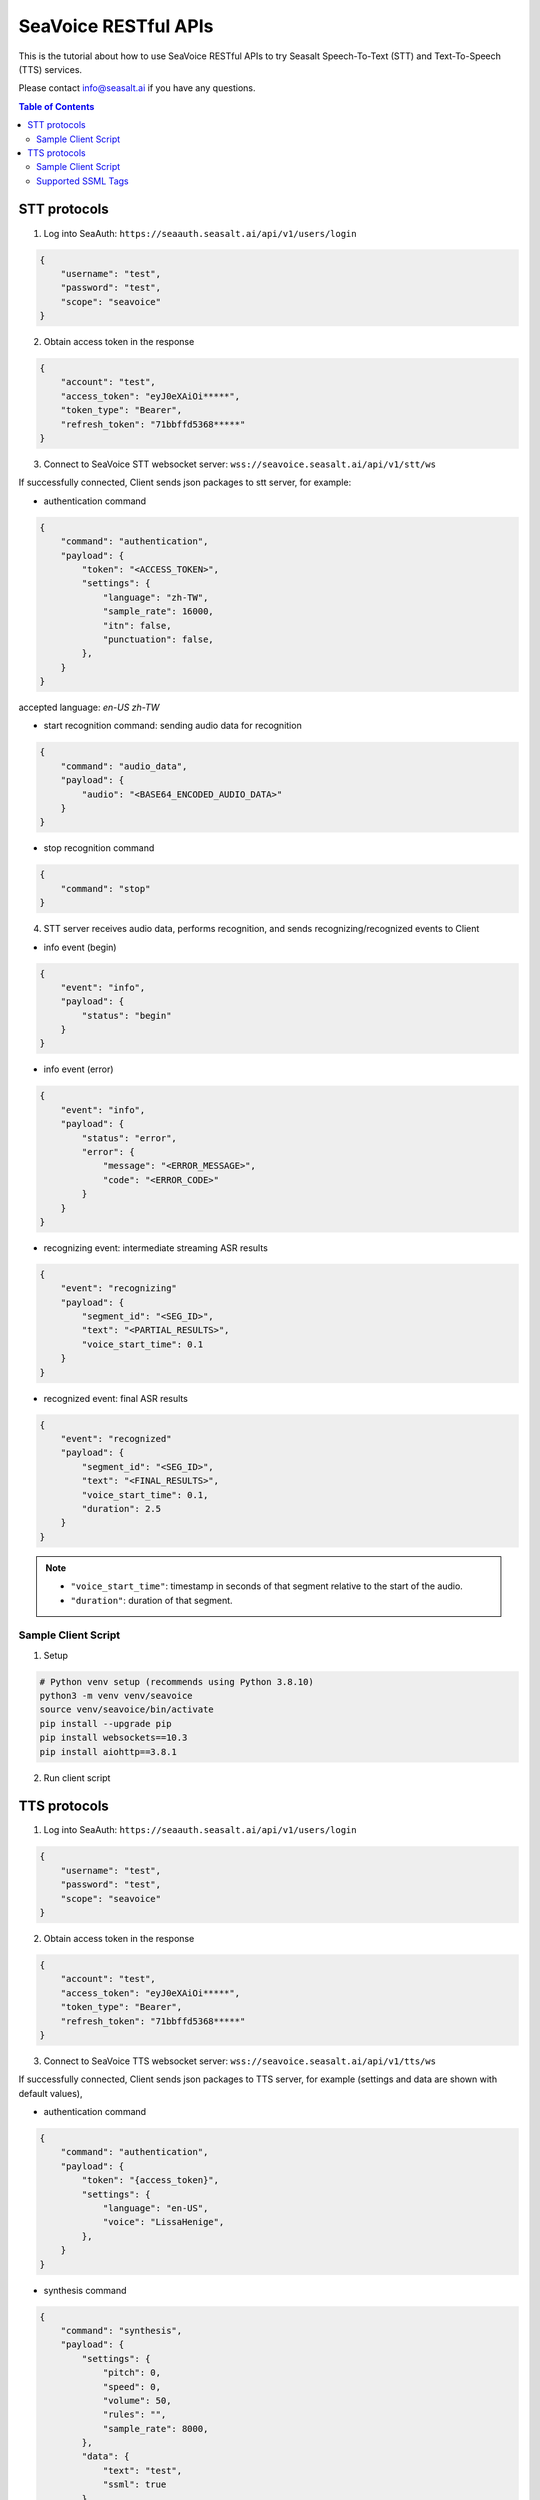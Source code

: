 .. _seavoice_restful_apis_tutorial:

SeaVoice RESTful APIs
=====================

This is the tutorial about how to use SeaVoice RESTful APIs to try Seasalt Speech-To-Text (STT) and Text-To-Speech (TTS) services.

Please contact info@seasalt.ai if you have any questions.

.. contents:: Table of Contents
    :local:
    :depth: 3

STT protocols
-------------

1. Log into SeaAuth: ``https://seaauth.seasalt.ai/api/v1/users/login``

.. code-block:: JSON

    {
        "username": "test",
        "password": "test",
        "scope": "seavoice"
    }


2. Obtain access token in the response

.. code-block:: JSON
    
    {
        "account": "test",
        "access_token": "eyJ0eXAiOi*****",
        "token_type": "Bearer",
        "refresh_token": "71bbffd5368*****"
    }

3. Connect to SeaVoice STT websocket server: ``wss://seavoice.seasalt.ai/api/v1/stt/ws``

If successfully connected, Client sends json packages to stt server, for example:

- authentication command

.. code-block:: JSON
    
    {
        "command": "authentication",
        "payload": {
            "token": "<ACCESS_TOKEN>",
            "settings": {
                "language": "zh-TW",
                "sample_rate": 16000,
                "itn": false,
                "punctuation": false,
            },
        }
    }
accepted language: `en-US` `zh-TW`

- start recognition command: sending audio data for recognition

.. code-block:: JSON
    
    {
        "command": "audio_data",
        "payload": {
            "audio": "<BASE64_ENCODED_AUDIO_DATA>"
        }
    }


- stop recognition command

.. code-block:: JSON

    {
        "command": "stop"
    }

4. STT server receives audio data, performs recognition, and sends recognizing/recognized events to Client

- info event (begin)

.. code-block:: JSON

    {
        "event": "info",
        "payload": {
            "status": "begin"
        }
    }

- info event (error)

.. code-block:: JSON

    {
        "event": "info",
        "payload": {
            "status": "error",
            "error": {
                "message": "<ERROR_MESSAGE>",
                "code": "<ERROR_CODE>"
            }
        }
    }

- recognizing event: intermediate streaming ASR results

.. code-block:: JSON

    {
        "event": "recognizing"
        "payload": {
            "segment_id": "<SEG_ID>",
            "text": "<PARTIAL_RESULTS>",
            "voice_start_time": 0.1
        }
    }

- recognized event: final ASR results

.. code-block:: JSON

    {
        "event": "recognized"
        "payload": {
            "segment_id": "<SEG_ID>",
            "text": "<FINAL_RESULTS>",
            "voice_start_time": 0.1,
            "duration": 2.5
        }
    }


.. NOTE::

    - ``"voice_start_time"``: timestamp in seconds of that segment relative to the start of the audio.
    - ``"duration"``: duration of that segment.


Sample Client Script
**********

1. Setup

.. code-block:: bash

    # Python venv setup (recommends using Python 3.8.10)
    python3 -m venv venv/seavoice
    source venv/seavoice/bin/activate
    pip install --upgrade pip
    pip install websockets==10.3
    pip install aiohttp==3.8.1

2. Run client script

.. code-block:: python
    #!/usr/bin/env python3
    # -*- coding: utf-8 -*-

    # Copyright 2022  Seasalt AI, Inc

    """Client script for stt endpoint

    prerequisite:
    python 3.8
    python package:
    - aiohttp==3.8.1
    - websockets==10.3

    Usage:

    python stt_client.py \
    --account test \
    --password test \
    --lang zh-TW \
    --audio-path test_audio.wav \
    --sample-rate 8000

    `--lang`: supports `zh-tw`, `en-us`
    `--sample_rate`: optional, set the sample rate of synthesized speech
    """

    import argparse
    import asyncio
    import base64
    import json
    from enum import Enum
    from pathlib import Path
    from urllib.parse import urljoin

    import aiohttp
    import websockets

    SEAAUTH_SCOPE_NAME: str = "seavoice"
    CHUNK_SIZE: int = 5000


    class Language(str, Enum):
    EN_US = "en-US"
    ZH_TW = "zh-TW"


    async def main(args: argparse.Namespace):
    auth_result = await _login_seaauth(args.account, args.password)
    await _do_stt(args, auth_result)


    async def _login_seaauth(account: str, password: str) -> dict:
    """Login with SeaAuth.
    Example of response:
        {
            "account": "test",
            "access_token": "eyJ0eXAiOi*****",
            "token_type": "Bearer",
            "refresh_token": "71bbffd5368*****"
        }
    """
    payload = {"username": account, "password": password, "scope": SEAAUTH_SCOPE_NAME}
    data = aiohttp.FormData()
    data.add_fields(*payload.items())
    async with aiohttp.ClientSession() as session:
        async with session.post(urljoin(args.seaauth_url, "/api/v1/users/login"), data=data) as response:
            if response.status >= 400:
                raise Exception(await response.text())
            data = await response.json()
            return data


    async def _do_stt(args: argparse.Namespace, auth_result: dict):
    stt_endpoint_url = urljoin(args.seavoice_ws_url, "/api/v1/stt/ws")
    async with websockets.connect(stt_endpoint_url) as websocket:
        is_begin, is_end = asyncio.Event(), asyncio.Event()

        await asyncio.gather(
            _receive_events(websocket, is_begin, is_end),
            _send_commands(args, auth_result, websocket, is_begin, is_end),
        )

        # wait for audio synthesized
        print("stt finished")


    async def _send_commands(
    args: argparse.Namespace,
    auth_result: dict,
    websocket,
    is_begin: asyncio.Event,
    is_end: asyncio.Event,
    ):
    await _send_authentication_command(args, websocket, auth_result)

    # wait until received the begin event from server
    await is_begin.wait()
    await _send_audio_data_chunkily(websocket, args.audio_path)
    await _send_stop_command(websocket)
    await is_end.wait()


    async def _receive_events(websocket, is_begin: asyncio.Event, is_end: asyncio.Event):
    async for message in websocket:
        event = json.loads(message)
        event_name = event.get("event", "")
        event_payload = event.get("payload", {})

        if event_name == "info":
            if event_payload.get("status") == "begin":
                print(f"received an info begin event: {event_payload}")
                is_begin.set()
            elif event_payload.get("status") == "error":
                print(f"received an info error event: {event_payload}")
                raise Exception(f"received an info error event: {event_payload}")
            elif event_payload.get("status") == "end":
                print("received an info end event")
                is_end.set()
            else:
                print(f"received an unknown info event: {event}")

        elif event_name == "recognizing" or event_name == "recognized":
            print(f"received an {event_name} event: {event_payload}")

        else:
            print(f"received an unknown event: {event}")


    async def _send_stop_command(websocket):
    command_str = json.dumps({"command": "stop"})
    await websocket.send(command_str)


    async def _send_authentication_command(args: argparse.Namespace, websocket, auth_result: dict):
    authentication_command = {
        "command": "authentication",
        "payload": {
            "token": auth_result["access_token"],
            "settings": {
                "language": args.lang,
                "sample_rate": args.sample_rate,
                "itn": args.enable_itn,
                "punctuation": args.enable_punctuation,
            },
        },
    }
    command_str = json.dumps(authentication_command)
    await websocket.send(command_str)


    async def _send_audio_data_chunkily(websocket, audio_path: str):
    with open(audio_path, "rb") as f:
        while True:
            audio = f.read(CHUNK_SIZE)
            if audio == b"":
                break
            await _send_one_audio_data_command(websocket, audio)


    async def _send_one_audio_data_command(websocket, audio: bytes):
    audio_data_command = {"command": "audio_data", "payload": base64.b64encode(audio).decode()}
    await websocket.send(json.dumps(audio_data_command))


    def _check_file_path_exists(audio_path: str):
    if not Path(audio_path).exists():
        raise Exception(f"No file exists at {audio_path}.")


    def _convert_argument_str_to_bool(args: argparse.Namespace) -> argparse.Namespace:
    args.enable_itn = args.enable_itn.lower() == "true"
    args.enable_punctuation = args.enable_punctuation.lower() == "true"
    return args


    if __name__ == "__main__":
    parser = argparse.ArgumentParser()
    parser.add_argument("--account", type=str, required=True, help="account of a SeaAuth account.")
    parser.add_argument("--password", type=str, required=True, help="password of a SeaAuth account.")
    parser.add_argument(
        "--lang",
        type=str,
        required=True,
        choices=[lang for lang in Language],
        help='Language of TTS server, must in ["zh-TW", "en-US"]',
    )
    parser.add_argument(
        "--sample-rate",
        dest="sample_rate",
        type=int,
        required=True,
        help="Set the sample rate of speech.",
    )
    parser.add_argument(
        "--audio-path",
        dest="audio_path",
        type=str,
        required=True,
        help="The path of wav file for speech to text.",
    )
    parser.add_argument(
        "--seaauth-url",
        dest="seaauth_url",
        type=str,
        required=False,
        default="https://seaauth.seasalt.ai",
        help="Url of SeaAuth.",
    )
    parser.add_argument(
        "--seavoice-ws-url",
        dest="seavoice_ws_url",
        type=str,
        required=False,
        default="wss://seavoice.seasalt.ai",
        help="Url of SeaVoice.",
    )
    parser.add_argument(
        "--enable-itn",
        dest="enable_itn",
        type=str,
        required=False,
        default="true",
        help="Enable the ITN feature(true or false), default is true.",
    )
    parser.add_argument(
        "--enable-punctuation",
        dest="enable_punctuation",
        type=str,
        required=False,
        default="true",
        help="Enable the punctuation feature(true or false), default is true.",
    )
    args = parser.parse_args()
    _check_file_path_exists(args.audio_path)
    args = _convert_argument_str_to_bool(args)
    asyncio.run(main(args))


TTS protocols
-------------

1. Log into SeaAuth: ``https://seaauth.seasalt.ai/api/v1/users/login``

.. code-block:: JSON

    {
        "username": "test",
        "password": "test",
        "scope": "seavoice"
    }


2. Obtain access token in the response

.. code-block:: JSON
    
    {
        "account": "test",
        "access_token": "eyJ0eXAiOi*****",
        "token_type": "Bearer",
        "refresh_token": "71bbffd5368*****"
    }

3. Connect to SeaVoice TTS websocket server: ``wss://seavoice.seasalt.ai/api/v1/tts/ws``

If successfully connected, Client sends json packages to TTS server, for example (settings and data are shown with default values),

- authentication command

.. code-block:: JSON
    
    {
        "command": "authentication",
        "payload": {
            "token": "{access_token}",
            "settings": {
                "language": "en-US",
                "voice": "LissaHenige",
            },
        }
    }


- synthesis command

.. code-block:: JSON
    
    {
        "command": "synthesis",
        "payload": {
            "settings": {
                "pitch": 0,
                "speed": 0,
                "volume": 50,
                "rules": "",
                "sample_rate": 8000,
            },
            "data": {
                "text": "test",
                "ssml": true
            }
        }
    }


.. NOTE::

  - <language> / <voice>: Choose from the following options
      - zh-TW
          - Tongtong
          - Vivian
      - en-US
          - MikeNorgaard
          - MoxieLabouche
          - LissaHenige
      
  - <pitch>
      - default: 0.0
      - range: [-5.0, 5.0] 
      - description: adjust the pitch of the synthesized voice, where positive values raise the pitch and negative values lower the pitch.
  - <speed>
      - default = 1.0
      - range: [0.0, 3.0]
      - description: adjust the speed of the synthesized voice, where values > 1.0 speed up the speech and values < 1.0 slows down the speech.
  - <volume>
      - default: 50.0
      - range: [0.0, 100.0]
      - description: adjust the volume of the synthesized voice, where values > 50.0 increases the volume and values < 50.0 decreases the volume.
  - <sample_rate>
      - default: 22050
      - range: [8000, 48000]
      - description: set the output audio sample rate
  - <rules>
      - default: (empty string)
      - description: pronunciation rules as a string in the following format "<WORD1> | <PRONUNCIATION1>\n<WORD2> | <PRONUNCIATION2>"
      - for "zh-TW", pronunciation can be specified in zhuyin, pinyin, or Chinese characters, e.g. "TSMC | 台積電\n你好 | ㄋㄧˇ ㄏㄠˇ\n為了 | wei4 le5"
      - for "en-US", pronunciation can be specified with English words, e.g. "XÆA12 | ex ash ay twelve\nSideræl|psydeereal"
  - <ssml>
      - default: false
      - description: should be True if <text> is an SSML string, i.e. using SSML tags. See :ref:`Supported SSML Tags` for more info.


6. After sending the package, Client calls ws.recv() to wait for TTS server to send the streaming audio data.

7. TTS server performs synthesis and keeps sending streaming audio data to Client. The audio package format is as follows:

.. code-block:: JSON

    {
        "status": <SEQ_STATUS>,
        "message": <MESSAGE>,
        "sid": <SEQ_ID>,
        "data":
        {
            "audio": <AUDIO_DATA>,
            "status": <STATUS>
        }
    }

.. NOTE::

    - <SEQ_STATUS>: Either "ok" or an error message
    - <MESSAGE>: Additional information based on the status
    - <SEQ_ID>: audio sequence id
    - <STATUS>: if status is 1 it means streaming synthesis is still in progress; if status is 2, it means synthesis is complete.


8. Client receives audio data frames.

9. After finishing processing all TEXT or SSML string, TTS server closes the websocket connection.


Sample Client Script
**********

1. Setup

.. code-block:: bash

    # Python venv setup (recommends using Python 3.8.10)
    python3 -m venv venv/seavoice
    source venv/seavoice/bin/activate
    pip install --upgrade pip
    pip install websockets==10.3
    pip install aiohttp==3.8.1

2. Run client script

.. code-block:: python

    #!/usr/bin/env python3
    # -*- coding: utf-8 -*-

    # Copyright 2022  Seasalt AI, Inc

    """TTS client script

    Usage:

    python tts_client.py \
      --account test \
      --password test \
      --lang zh-TW \
      --voice Tongtong \
      --text "你好這裡是nxcloud，今天的日期是<say-as interpret-as='date' format='m/d/Y'>10/11/2022</say-as>" \
      --rules "nxcloud | 牛信雲\n"

    `--lang`: supports `zh-tw`, `en-us`, `en-gb`
    `--text`: input text to synthesize, supports SSML format
    `--rules`: optional, globally applied pronunciation rules in the format of `<word> | <pronunciation>\n`
    `--pitch`: optional, adjust pitch of synthesized speech, must be > 0.01 or < -0.01
    `--speed`: optional, adjust speed of synthesized speech, must be > 1.01 or < 0.99
    `--sample-rate`: optional, set the sample rate of synthesized speech
    """

    import argparse
    import asyncio
    import base64
    import json
    import wave
    from enum import Enum
    from urllib.parse import urljoin

    import aiohttp
    import websockets

    SEAAUTH_SCOPE_NAME: str = "seavoice"

    VOICE_CHANNELS: int = 1
    VOICE_SAMPLE_WIDTH: int = 2


    class Voices(str, Enum):
        TONGTONG = "Tongtong"
        VIVIAN = "Vivian"
        MIKE_NORGAARD = "MikeNorgaard"
        MOXIE_LABOUCHE = "MoxieLabouche"
        LISSA_HENIGE = "LissaHenige"


    class Language(str, Enum):
        EN_US = "en-US"
        ZH_TW = "zh-TW"


    VOICES_LANGUAGES_MAPPING = {
        Voices.TONGTONG: [Language.ZH_TW],
        Voices.VIVIAN: [Language.ZH_TW],
        Voices.MIKE_NORGAARD: [Language.EN_US],
        Voices.MOXIE_LABOUCHE: [Language.EN_US],
        Voices.LISSA_HENIGE: [Language.EN_US],
    }


    async def main(args: argparse.Namespace):
        auth_result = await _login_seaauth(args)
        await _do_tts(args, auth_result)


    async def _login_seaauth(args: argparse.Namespace) -> dict:
        """Login with SeaAuth.
        Example of response:
        {
          "account": "test",
          "access_token": "eyJ0eXAiOi*****",
          "token_type": "Bearer",
          "refresh_token": "71bbffd5368*****"
        }
        """
        payload = {"username": args.account, "password": args.password, "scope": SEAAUTH_SCOPE_NAME}
        data = aiohttp.FormData()
        data.add_fields(*payload.items())
        async with aiohttp.ClientSession() as session:
        async with session.post(urljoin(args.seaauth_url, "/api/v1/users/login"), data=data) as response:
            if response.status >= 400:
                raise Exception(await response.text())
            data = await response.json()
                return data


    async def _do_tts(args: argparse.Namespace, auth_result: dict):
        tts_endpoint_url = urljoin(args.seavoice_ws_url, "/api/v1/tts/ws")
        async with websockets.connect(tts_endpoint_url) as websocket:
            is_begin = asyncio.Event()
            is_sythesized = asyncio.Event()
            await asyncio.gather(
                _receive_events(websocket, is_begin, is_sythesized),
                _send_commands(args, auth_result, websocket, is_begin, is_sythesized),
            )
            print("tts finished")


    async def _send_commands(
        args: argparse.Namespace,
        auth_result: dict,
        websocket,
        is_begin: asyncio.Event,
        is_sythesized: asyncio.Event,
    ):
        await _send_authentication_command(websocket, auth_result)
        # wait until received the begin event from server
        await is_begin.wait()
        await _send_synthesis_commands(websocket, args)

        # wait for audio synthsized
        await is_sythesized.wait()
        await websocket.close()


    async def _receive_events(websocket, is_begin: asyncio.Event, is_sythesized: asyncio.Event):
        with wave.open(args.output, "w") as f:

            f.setnchannels(VOICE_CHANNELS)
            f.setsampwidth(VOICE_SAMPLE_WIDTH)
            f.setframerate(args.sample_rate)

            async for message in websocket:
                event = json.loads(message)
                event_name = event.get("event", "")
                event_payload = event.get("payload", {})
                if event_name == "info":
                    if event_payload.get("status") == "begin":
                        print(f"received an info event: {event_payload}")
                        is_begin.set()
                    elif event_payload.get("status") == "error":
                        print(f"received an error event: {event_payload}")
                        raise Exception(f"received an error event: {event_payload}")
                elif event_name == "audio_data":
                    synthesis_status = event_payload["status"]
                    print(f"received an audio_data event, staus:{synthesis_status}")
                    # warning: it's a IO blocking operation.
                    f.writeframes(base64.b64decode(event_payload["audio"]))
                    if synthesis_status == "synthesized":
                        is_sythesized.set()
                else:
                    print(f"received an unknown event: {event}")


    async def _send_authentication_command(websocket, auth_result: dict):
        authentication_command = {
            "command": "authentication",
            "payload": {
                "token": auth_result["access_token"],
                "settings": {
                    "language": args.lang,
                    "voice": args.voice,
                },
            },
        }
        command_str = json.dumps(authentication_command)
        await websocket.send(command_str)


    async def _send_synthesis_commands(websocket, args: argparse.Namespace):
        synthesis_command = {
            "command": "synthesis",
            "payload": {
                "settings": {
                    "pitch": args.pitch,
                    "speed": args.speed,
                    "volume": args.volume,
                    "rules": args.rules,
                    "sample_rate": args.sample_rate,
                },
                "data": {"text": args.text, "ssml": True},
            },
        }
        command_str = json.dumps(synthesis_command)
        await websocket.send(command_str)


    def _check_voice(args: argparse.Namespace):
        if args.lang not in VOICES_LANGUAGES_MAPPING[args.voice]:
            raise Exception(
                f"{args.voice} only support {','.join(VOICES_LANGUAGES_MAPPING[args.voice])}, the input is {args.lang}."
            )


    if __name__ == "__main__":
        parser = argparse.ArgumentParser()
        parser.add_argument("--account", type=str, required=True, help="account of a SeaAuth account.")
        parser.add_argument("--password", type=str, required=True, help="password of a SeaAuth account.")
        parser.add_argument(
            "--lang",
            type=str,
            required=True,
            choices=[lang for lang in Language],
            help='Language of TTS server, must in ["zh-TW", "en-US"]',
        )
        parser.add_argument(
            "--voice",
            type=str,
            required=True,
            choices=[voice for voice in Voices],
            help="Voice of the synthesized.",
        )
        parser.add_argument(
            "--text",
            type=str,
            required=True,
            help="Text to synthesize. Supports SSML text.",
        )
        parser.add_argument(
            "--seaauth-url",
            dest="seaauth_url",
            type=str,
            required=False,
            default="https://seaauth.seasalt.ai",
            help="Url of SeaAuth.",
        )
        parser.add_argument(
            "--seavoice-ws-url",
            dest="seavoice_ws_url",
            type=str,
            required=False,
            default="wss://seavoice.seasalt.ai",
            help="Url of SeaVoice.",
        )
        parser.add_argument(
            "--rules",
            type=str,
            required=False,
            default="",
            help="Global pronunciation rules.",
        )
        parser.add_argument(
            "--output",
            type=str,
            default="test_audio.wav",
            help="Path to output audio file.",
        )
        parser.add_argument(
            "--sample-rate",
            type=int,
            default=22050,
            help="Optional, set the sample rate of synthesized speech, default 22050.",
        )
        parser.add_argument(
            "--pitch",
            type=float,
            default=0.0,
            help="Optional, adjust pitch of synthesized speech, [-5, 5] default is 0.",
        )
        parser.add_argument(
            "--speed",
            type=float,
            default=1.0,
            help="Optional, adjust speed of synthesized speech, [0, 2] default is 1.",
        )
        parser.add_argument(
            "--volume",
            type=float,
            default=50.0,
            help="Optional, adjust volume of synthesize speech, [0, 100] default is 50.",
        )

        args = parser.parse_args()
        _check_voice(args)
        asyncio.run(main(args))


Supported SSML Tags
**********

1. Break

Description: Add pauses to the synthesized speech, measured in milliseconds.

Format: ``<break time="100ms"/>``

Examples:

- ``今天<break time="100ms"/>的日期是3/22/2022``
- ``Today <break time="100ms"/> the date is 3/22/2022``

2. Alias
Description: Specify pronunciation.

Format:  ``<alias alphabet=”{sub|arpabet|zhuyin|pinyin}” ph='...'>...</alias>``

Examples:

- ``<alias alphabet='sub' ph='see salt dot ay eye'>Seasalt.ai</alias>``
- ``代碼<alias alphabet='sub' ph='維'>為</sub>``
- ``<alias alphabet='arpabet' ph='HH AH0 L OW1'>hello</alias>``
- ``代碼<alias alphabet='zhuyin' ph='ㄨㄟˊ'>為</alias>``
- ``代碼<alias alphabet='pinyin' ph='wei2'>為</alias>``

3. Say-as

Description: Specify how to interpret ambiguous text like numbers and dates.

Format: ``<say-as interpret-as='{digits|cardinal|spell-out|date}' format='{phone|social|m/d/Y|...}'>...</say-as>``

Examples:

- ``Today is <say-as interpret-as='date' format='m/d/Y'>2/11/2022</say-as>``
- ``my phone number is <say-as interpret-as='digits' format='phone'>7145262155</say-as>``
- ``the word diarization is spelled <say-as interpret-as='spell-out'>diarization</say-as>``
- ``今天的日期是<say-as interpret-as='date' format='m/d/Y'>3/15/2022</say-as>``
- ``我的電話號碼是<say-as interpret-as='digits' format='mobile'>1234567890</say-as>``
- ``訂位代碼為<say-as interpret-as='spell-out'>5VOPXT</say-as>``
- ``訂位代碼為<say-as interpret-as='spell-out' time='600ms'=>5VOPXT</say-as>``
